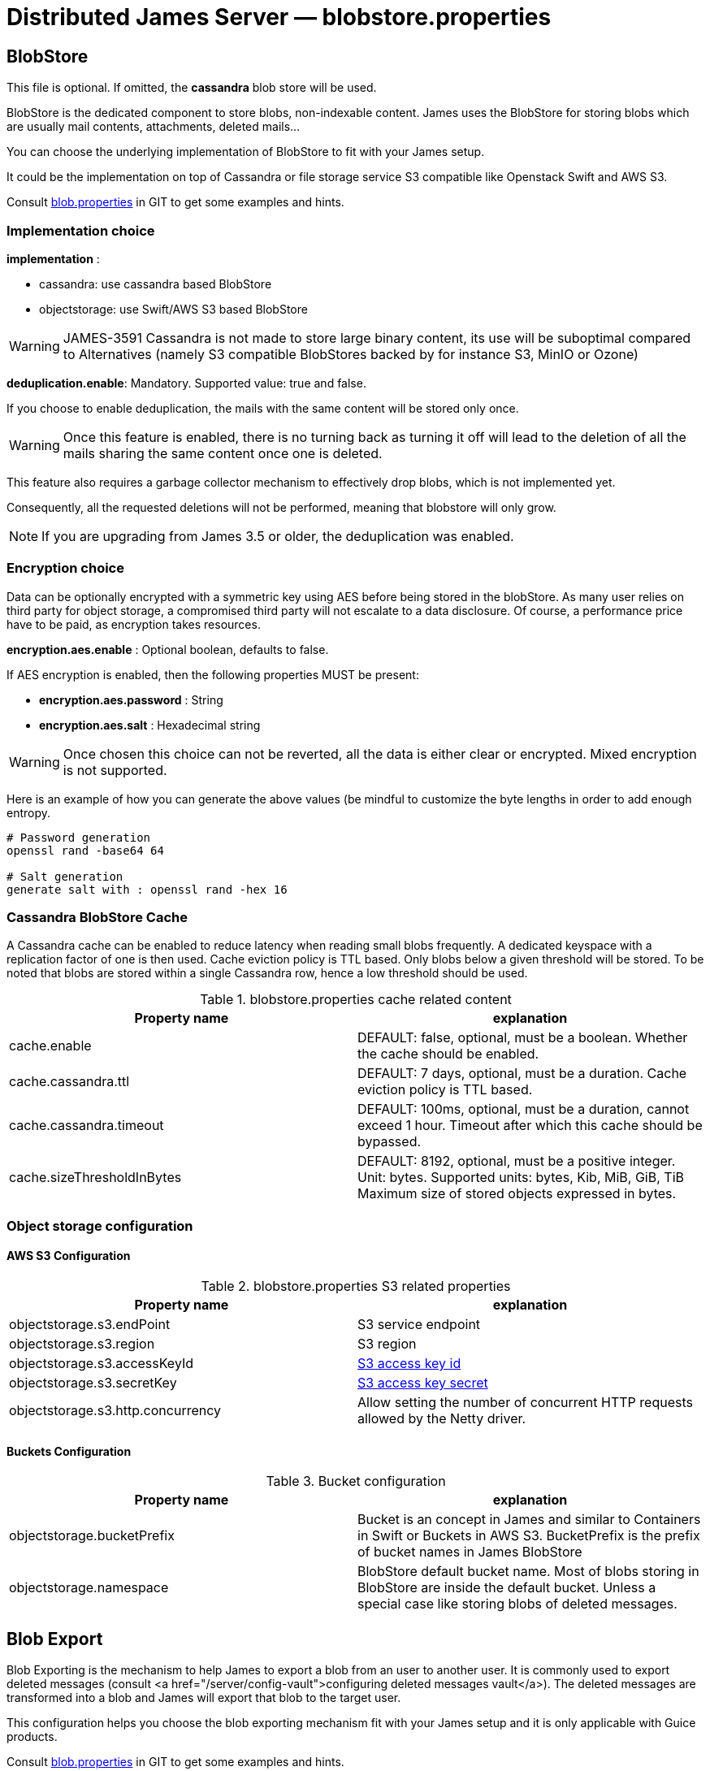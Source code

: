 = Distributed James Server &mdash; blobstore.properties
:navtitle: blobstore.properties

== BlobStore

This file is optional. If omitted, the *cassandra* blob store will be used.

BlobStore is the dedicated component to store blobs, non-indexable content.
James uses the BlobStore for storing blobs which are usually mail contents, attachments, deleted mails...

You can choose the underlying implementation of BlobStore to fit with your James setup.

It could be the implementation on top of Cassandra or file storage service S3 compatible like Openstack Swift and AWS S3.

Consult link:https://github.com/apache/james-project/blob/master/server/container/guice/cassandra-rabbitmq-guice/sample-configuration/blob.properties[blob.properties]
in GIT to get some examples and hints.

=== Implementation choice

*implementation* :

* cassandra: use cassandra based BlobStore
* objectstorage: use Swift/AWS S3 based BlobStore

WARNING: JAMES-3591 Cassandra is not made to store large binary content, its use will be suboptimal compared to
Alternatives (namely S3 compatible BlobStores backed by for instance S3, MinIO or Ozone)

*deduplication.enable*: Mandatory. Supported value: true and false.

If you choose to enable deduplication, the mails with the same content will be stored only once.

WARNING: Once this feature is enabled, there is no turning back as turning it off will lead to the deletion of all
the mails sharing the same content once one is deleted.

This feature also requires a garbage collector mechanism to effectively drop blobs, which is not implemented yet.

Consequently, all the requested deletions will not be performed, meaning that blobstore will only grow.

NOTE: If you are upgrading from James 3.5 or older, the deduplication was enabled.

=== Encryption choice

Data can be optionally encrypted with a symmetric key using AES before being stored in the blobStore. As many user relies
on third party for object storage, a compromised third party will not escalate to a data disclosure. Of course, a
performance price have to be paid, as encryption takes resources.

*encryption.aes.enable* : Optional boolean, defaults to false.

If AES encryption is enabled, then the following properties MUST be present:

 - *encryption.aes.password* : String
 - *encryption.aes.salt* : Hexadecimal string

WARNING: Once chosen this choice can not be reverted, all the data is either clear or encrypted. Mixed encryption
is not supported.

Here is an example of how you can generate the above values (be mindful to customize the byte lengths in order to add
enough entropy.

....
# Password generation
openssl rand -base64 64

# Salt generation
generate salt with : openssl rand -hex 16
....

=== Cassandra BlobStore Cache

A Cassandra cache can be enabled to reduce latency when reading small blobs frequently.
A dedicated keyspace with a replication factor of one is then used.
Cache eviction policy is TTL based.
Only blobs below a given threshold will be stored.
To be noted that blobs are stored within a single Cassandra row, hence a low threshold should be used.

.blobstore.properties cache related content
|===
| Property name | explanation

| cache.enable
| DEFAULT: false, optional, must be a boolean. Whether the cache should be enabled.

| cache.cassandra.ttl
| DEFAULT: 7 days, optional, must be a duration. Cache eviction policy is TTL based.

| cache.cassandra.timeout
| DEFAULT: 100ms, optional, must be a duration, cannot exceed 1 hour.
Timeout after which this cache should be bypassed.

| cache.sizeThresholdInBytes
| DEFAULT: 8192, optional, must be a positive integer. Unit: bytes.
Supported units: bytes, Kib, MiB, GiB, TiB
Maximum size of stored objects expressed in bytes.
|===

=== Object storage configuration

==== AWS S3 Configuration

.blobstore.properties S3 related properties
|===
| Property name | explanation

| objectstorage.s3.endPoint
| S3 service endpoint

| objectstorage.s3.region
| S3 region

| objectstorage.s3.accessKeyId
| https://docs.aws.amazon.com/general/latest/gr/aws-sec-cred-types.html#access-keys-and-secret-access-keys[S3 access key id]

| objectstorage.s3.secretKey
| https://docs.aws.amazon.com/general/latest/gr/aws-sec-cred-types.html#access-keys-and-secret-access-keys[S3 access key secret]

| objectstorage.s3.http.concurrency
| Allow setting the number of concurrent HTTP requests allowed by the Netty driver.
|===

==== Buckets Configuration

.Bucket configuration
|===
| Property name | explanation

| objectstorage.bucketPrefix
| Bucket is an concept in James and similar to Containers in Swift or Buckets in AWS S3.
BucketPrefix is the prefix of bucket names in James BlobStore

| objectstorage.namespace
| BlobStore default bucket name. Most of blobs storing in BlobStore are inside the default bucket.
Unless a special case like storing blobs of deleted messages.
|===

== Blob Export

Blob Exporting is the mechanism to help James to export a blob from an user to another user.
It is commonly used to export deleted messages (consult <a href="/server/config-vault">configuring deleted messages vault</a>).
The deleted messages are transformed into a blob and James will export that blob to the target user.

This configuration helps you choose the blob exporting mechanism fit with your James setup and it is only applicable with Guice products.

Consult https://github.com/apache/james-project/blob/master/server/container/guice/cassandra-rabbitmq-guice/sample-configuration/blob.properties[blob.properties]
in GIT to get some examples and hints.

Configuration for exporting blob content:

.blobstore.properties content
|===
| blob.export.implementation

| localFile: Local File Exporting Mechanism (explained below). Default: localFile

| linshare: LinShare Exporting Mechanism (explained below)
|===

=== Local File Blob Export Configuration

For each request, this mechanism retrieves the content of a blob and save it to a distinct local file, then send an email containing the absolute path of that file to the target mail address.

Note: that absolute file path is the file location on James server. Therefore, if there are two or more James servers connected, it should not be considered an option.

*blob.export.localFile.directory*: The directory URL to store exported blob data in files, and the URL following
http://james.apache.org/server/3/apidocs/org/apache/james/filesystem/api/FileSystem.html[James File System scheme].
Default: file://var/blobExporting

=== LinShare Blob Export Configuration

Instead of exporting blobs in local file system, using https://www.linshare.org/en/index.html[LinShare]
helps you upload your blobs and people you have been shared to can access those blobs by accessing to
LinShare server and download them.

This way helps you to share via whole network as long as they can access to LinShare server.

To get an example or details explained, visit https://github.com/apache/james-project/blob/master/server/container/guice/cassandra-rabbitmq-guice/sample-configuration/blob.properties[blob.properties]

*blob.export.linshare.url*: The URL to connect to LinShare

*blob.export.linshare.token*: The authentication token to connect to LinShare
